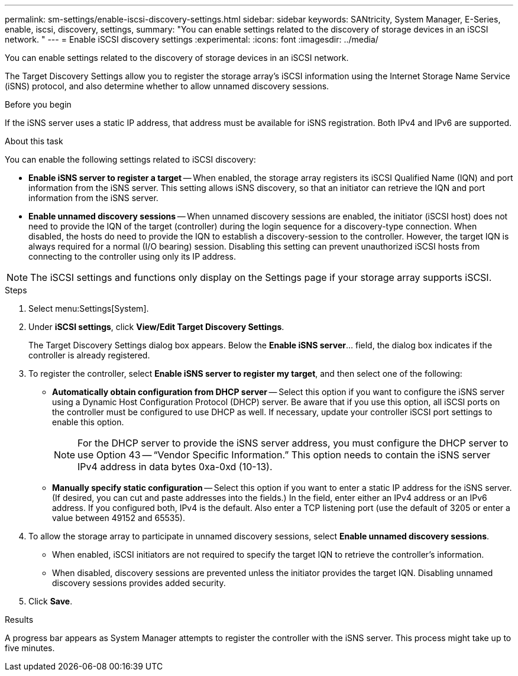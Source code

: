 ---
permalink: sm-settings/enable-iscsi-discovery-settings.html
sidebar: sidebar
keywords: SANtricity, System Manager, E-Series, enable, iscsi, discovery, settings,
summary: "You can enable settings related to the discovery of storage devices in an iSCSI network. "
---
= Enable iSCSI discovery settings
:experimental:
:icons: font
:imagesdir: ../media/

[.lead]
You can enable settings related to the discovery of storage devices in an iSCSI network.

The Target Discovery Settings allow you to register the storage array's iSCSI information using the Internet Storage Name Service (iSNS) protocol, and also determine whether to allow unnamed discovery sessions.

.Before you begin

If the iSNS server uses a static IP address, that address must be available for iSNS registration. Both IPv4 and IPv6 are supported.

.About this task

You can enable the following settings related to iSCSI discovery:

* *Enable iSNS server to register a target* -- When enabled, the storage array registers its iSCSI Qualified Name (IQN) and port information from the iSNS server. This setting allows iSNS discovery, so that an initiator can retrieve the IQN and port information from the iSNS server.
* *Enable unnamed discovery sessions* -- When unnamed discovery sessions are enabled, the initiator (iSCSI host) does not need to provide the IQN of the target (controller) during the login sequence for a discovery-type connection. When disabled, the hosts do need to provide the IQN to establish a discovery-session to the controller. However, the target IQN is always required for a normal (I/O bearing) session. Disabling this setting can prevent unauthorized iSCSI hosts from connecting to the controller using only its IP address.

[NOTE]
====
The iSCSI settings and functions only display on the Settings page if your storage array supports iSCSI.
====

.Steps

. Select menu:Settings[System].
. Under *iSCSI settings*, click *View/Edit Target Discovery Settings*.
+
The Target Discovery Settings dialog box appears. Below the *Enable iSNS server*... field, the dialog box indicates if the controller is already registered.

. To register the controller, select *Enable iSNS server to register my target*, and then select one of the following:
 ** *Automatically obtain configuration from DHCP server* -- Select this option if you want to configure the iSNS server using a Dynamic Host Configuration Protocol (DHCP) server. Be aware that if you use this option, all iSCSI ports on the controller must be configured to use DHCP as well. If necessary, update your controller iSCSI port settings to enable this option.
+
[NOTE]
====
For the DHCP server to provide the iSNS server address, you must configure the DHCP server to use Option 43 -- "`Vendor Specific Information.`" This option needs to contain the iSNS server IPv4 address in data bytes 0xa-0xd (10-13).
====

 ** *Manually specify static configuration* -- Select this option if you want to enter a static IP address for the iSNS server. (If desired, you can cut and paste addresses into the fields.) In the field, enter either an IPv4 address or an IPv6 address. If you configured both, IPv4 is the default. Also enter a TCP listening port (use the default of 3205 or enter a value between 49152 and 65535).
. To allow the storage array to participate in unnamed discovery sessions, select *Enable unnamed discovery sessions*.
 ** When enabled, iSCSI initiators are not required to specify the target IQN to retrieve the controller's information.
 ** When disabled, discovery sessions are prevented unless the initiator provides the target IQN. Disabling unnamed discovery sessions provides added security.
. Click *Save*.

.Results

A progress bar appears as System Manager attempts to register the controller with the iSNS server. This process might take up to five minutes.

